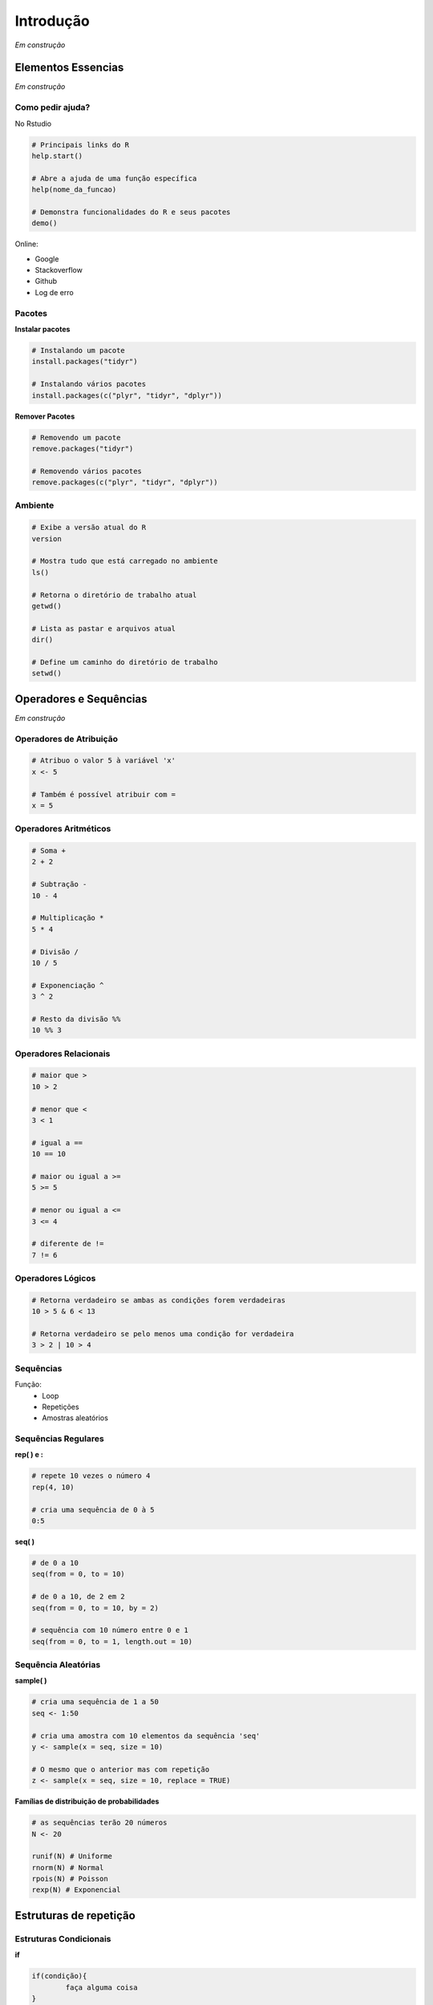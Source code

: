 """"""""""
Introdução
""""""""""


*Em construção*


===================
Elementos Essencias
===================

*Em construção*

-----------------
Como pedir ajuda?
-----------------


No Rstudio

.. code-block:: r

	# Principais links do R
	help.start()

	# Abre a ajuda de uma função específica
	help(nome_da_funcao)

	# Demonstra funcionalidades do R e seus pacotes
	demo()

Online:

- Google 
- Stackoverflow
- Github
- Log de erro
  

-------
Pacotes
-------

**Instalar pacotes**

.. code-block:: r

	# Instalando um pacote
	install.packages("tidyr")

	# Instalando vários pacotes
	install.packages(c("plyr", "tidyr", "dplyr"))

**Remover Pacotes**

.. code-block:: r

	# Removendo um pacote
	remove.packages("tidyr")

	# Removendo vários pacotes
	remove.packages(c("plyr", "tidyr", "dplyr"))

--------
Ambiente
--------

.. code-block:: r

	# Exibe a versão atual do R
	version

	# Mostra tudo que está carregado no ambiente
	ls()

	# Retorna o diretório de trabalho atual
	getwd()

	# Lista as pastar e arquivos atual
	dir()

	# Define um caminho do diretório de trabalho
	setwd()




=======================
Operadores e Sequências
=======================

*Em construção*

------------------------
Operadores de Atribuição
------------------------

.. code-block:: r

	# Atribuo o valor 5 à variável 'x'
	x <- 5

	# Também é possível atribuir com =
	x = 5


----------------------
Operadores Aritméticos
----------------------

.. code-block:: r

	# Soma +
	2 + 2

	# Subtração -
	10 - 4

	# Multiplicação *
	5 * 4

	# Divisão /
	10 / 5

	# Exponenciação ^
	3 ^ 2

	# Resto da divisão %%
	10 %% 3


----------------------
Operadores Relacionais
----------------------

.. code-block:: r

	# maior que >
	10 > 2

	# menor que <
	3 < 1

	# igual a ==
	10 == 10

	# maior ou igual a >=
	5 >= 5

	# menor ou igual a <=
	3 <= 4

	# diferente de !=
	7 != 6




------------------
Operadores Lógicos
------------------

.. code-block:: r

	# Retorna verdadeiro se ambas as condições forem verdadeiras 
	10 > 5 & 6 < 13

	# Retorna verdadeiro se pelo menos uma condição for verdadeira
	3 > 2 | 10 > 4




----------
Sequências
----------

Função:
	- Loop
	- Repetições
	- Amostras aleatórios

--------------------
Sequências Regulares
--------------------

**rep( ) e :**

.. code-block:: r

	# repete 10 vezes o número 4
	rep(4, 10)

	# cria uma sequência de 0 à 5
	0:5

**seq( )**

.. code-block:: r

	# de 0 a 10 
	seq(from = 0, to = 10)

	# de 0 a 10, de 2 em 2
	seq(from = 0, to = 10, by = 2)

	# sequência com 10 número entre 0 e 1
	seq(from = 0, to = 1, length.out = 10)





--------------------
Sequência Aleatórias
--------------------

**sample( )**

.. code-block:: r

	# cria uma sequência de 1 a 50
	seq <- 1:50

	# cria uma amostra com 10 elementos da sequência 'seq'
	y <- sample(x = seq, size = 10)

	# O mesmo que o anterior mas com repetição
	z <- sample(x = seq, size = 10, replace = TRUE)

**Famílias de distribuição de probabilidades**

.. code-block:: r

	# as sequências terão 20 números
	N <- 20

	runif(N) # Uniforme
	rnorm(N) # Normal
	rpois(N) # Poisson
	rexp(N) # Exponencial



=======================
Estruturas de repetição
=======================

-----------------------
Estruturas Condicionais
-----------------------

**if**

.. code-block:: r
	
	if(condição){
		faça alguma coisa
	}
	saia


	# exemplo
	x <- 1
	# se 'x' for igual a 1, então imprima o valor de 'x'
	if(x == 1){
		print(x)
	}


**else**

.. code-block:: r

	if(condição){
		faça alguma coisa
	} else {
		faça outra coisa 
	}


	# exemplo
	x <- 1
	# x não é igual a 2, então imprima "estou no else"
	if(x == 2){
		print(x)
	} else {
		print("estou no else")
	}

**if - else - if**

.. code-block:: r
	
	if(condição 1){
		print("parei na condicao 1")
	} else if(condicao 2){
		print("parei na condicao 2")
	} else if(condicao 3){
		print("parei na condicao 3")
	} else {
		print("nenhum condicao era verdade")
	}



-----------------------
Estruturas de Repetição
-----------------------

**for**

.. code-block:: r
	
	for(i in sequencia){
		faça alguma coisa que se repete
	} 


	# exemplo: imprime os números de 0 a 5
	x <- 0:5
	for(i in x){
		print(i)
	}

**while**

.. code-block:: r

	inicio
	while(condicao){
		faça alguma coisa
	} 
	atualizar inicio


	# Exemplo: o código vai imprimir de 0 a 5
	x <- 0
	while(x <= 5){
		print(x)
		x <- x + 1
	}